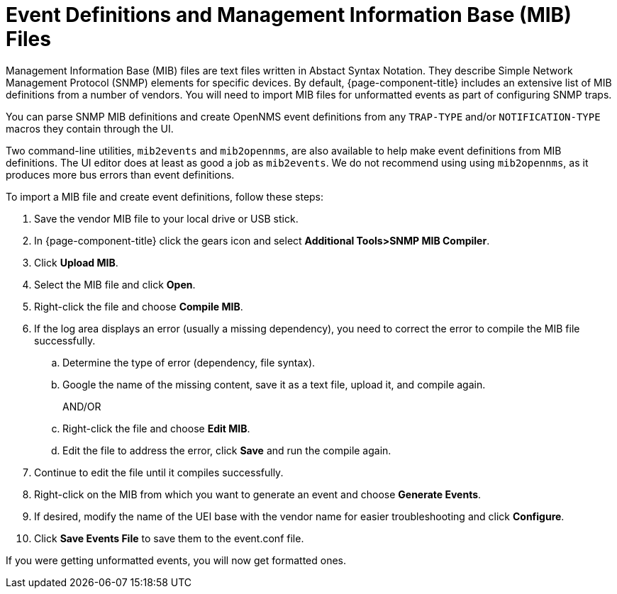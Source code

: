 
= Event Definitions and Management Information Base (MIB) Files

Management Information Base (MIB) files are text files written in Abstact Syntax Notation.
They describe Simple Network Management Protocol (SNMP) elements for specific devices.
By default, {page-component-title} includes an extensive list of MIB definitions from a number of vendors.
You will need to import MIB files for unformatted events as part of configuring SNMP traps.

You can parse SNMP MIB definitions and create OpenNMS event definitions from any `TRAP-TYPE` and/or `NOTIFICATION-TYPE` macros they contain through the UI.

Two command-line utilities, `mib2events` and `mib2opennms`, are also available to help make event definitions from MIB definitions.
The UI editor does at least as good a job as `mib2events`.
We do not recommend using using `mib2opennms`, as it produces more bus errors than event definitions.

[[mib-import]]

To import a MIB file and create event definitions, follow these steps:

. Save the vendor MIB file to your local drive or USB stick.
. In {page-component-title} click the gears icon and select *Additional Tools>SNMP MIB Compiler*.
. Click *Upload MIB*.
. Select the MIB file and click *Open*.
. Right-click the file and choose *Compile MIB*.
. If the log area displays an error (usually a missing dependency), you need to correct the error to compile the MIB file successfully.
.. Determine the type of error (dependency, file syntax).
.. Google the name of the missing content, save it as a text file, upload it, and compile again.
+
AND/OR
+
.. Right-click the file and choose *Edit MIB*.
.. Edit the file to address the error, click *Save* and run the compile again.
. Continue to edit the file until it compiles successfully.
. Right-click on the MIB from which you want to generate an event and choose *Generate Events*.
. If desired, modify the name of the UEI base with the vendor name for easier troubleshooting and click *Configure*.
+
. Click *Save Events File* to save them to the event.conf file.

If you were getting unformatted events, you will now get formatted ones.
